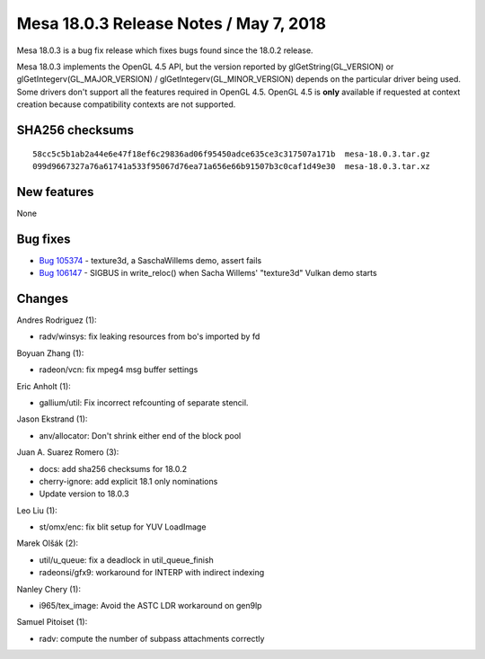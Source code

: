 Mesa 18.0.3 Release Notes / May 7, 2018
=======================================

Mesa 18.0.3 is a bug fix release which fixes bugs found since the 18.0.2
release.

Mesa 18.0.3 implements the OpenGL 4.5 API, but the version reported by
glGetString(GL_VERSION) or glGetIntegerv(GL_MAJOR_VERSION) /
glGetIntegerv(GL_MINOR_VERSION) depends on the particular driver being
used. Some drivers don't support all the features required in OpenGL
4.5. OpenGL 4.5 is **only** available if requested at context creation
because compatibility contexts are not supported.

SHA256 checksums
----------------

::

   58cc5c5b1ab2a44e6e47f18ef6c29836ad06f95450adce635ce3c317507a171b  mesa-18.0.3.tar.gz
   099d9667327a76a61741a533f95067d76ea71a656e66b91507b3c0caf1d49e30  mesa-18.0.3.tar.xz

New features
------------

None

Bug fixes
---------

-  `Bug 105374 <https://bugs.freedesktop.org/show_bug.cgi?id=105374>`__
   - texture3d, a SaschaWillems demo, assert fails
-  `Bug 106147 <https://bugs.freedesktop.org/show_bug.cgi?id=106147>`__
   - SIGBUS in write_reloc() when Sacha Willems' "texture3d" Vulkan demo
   starts

Changes
-------

Andres Rodriguez (1):

-  radv/winsys: fix leaking resources from bo's imported by fd

Boyuan Zhang (1):

-  radeon/vcn: fix mpeg4 msg buffer settings

Eric Anholt (1):

-  gallium/util: Fix incorrect refcounting of separate stencil.

Jason Ekstrand (1):

-  anv/allocator: Don't shrink either end of the block pool

Juan A. Suarez Romero (3):

-  docs: add sha256 checksums for 18.0.2
-  cherry-ignore: add explicit 18.1 only nominations
-  Update version to 18.0.3

Leo Liu (1):

-  st/omx/enc: fix blit setup for YUV LoadImage

Marek Olšák (2):

-  util/u_queue: fix a deadlock in util_queue_finish
-  radeonsi/gfx9: workaround for INTERP with indirect indexing

Nanley Chery (1):

-  i965/tex_image: Avoid the ASTC LDR workaround on gen9lp

Samuel Pitoiset (1):

-  radv: compute the number of subpass attachments correctly
